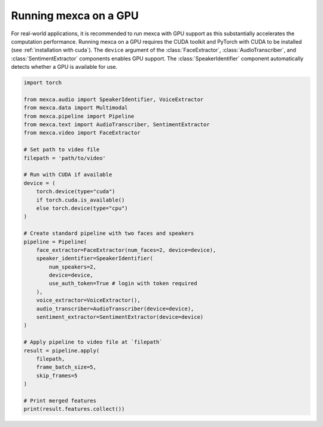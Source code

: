 Running mexca on a GPU
======================

For real-world applications, it is recommended to run mexca with GPU support as this substantially accelerates the computation performance.
Running mexca on a GPU requires the CUDA toolkit and PyTorch with CUDA to be installed (see :ref:`installation with cuda`).
The ``device`` argument of the :class:`FaceExtractor`, :class:`AudioTranscriber`, and :class:`SentimentExtractor` components enables GPU support.
The :class:`SpeakerIdentifier` component automatically detects whether a GPU is available for use.

.. code-block:: python

    import torch

    from mexca.audio import SpeakerIdentifier, VoiceExtractor
    from mexca.data import Multimodal
    from mexca.pipeline import Pipeline
    from mexca.text import AudioTranscriber, SentimentExtractor
    from mexca.video import FaceExtractor

    # Set path to video file
    filepath = 'path/to/video'

    # Run with CUDA if available
    device = (
        torch.device(type="cuda")
        if torch.cuda.is_available()
        else torch.device(type="cpu")
    )

    # Create standard pipeline with two faces and speakers
    pipeline = Pipeline(
        face_extractor=FaceExtractor(num_faces=2, device=device),
        speaker_identifier=SpeakerIdentifier(
            num_speakers=2,
            device=device,
            use_auth_token=True # login with token required
        ),
        voice_extractor=VoiceExtractor(),
        audio_transcriber=AudioTranscriber(device=device),
        sentiment_extractor=SentimentExtractor(device=device)
    )

    # Apply pipeline to video file at `filepath`
    result = pipeline.apply(
        filepath,
        frame_batch_size=5,
        skip_frames=5
    )

    # Print merged features
    print(result.features.collect())
